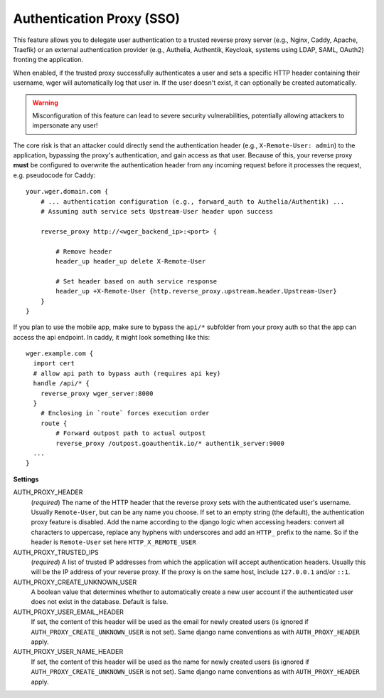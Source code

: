 .. _auth_proxy:

Authentication Proxy (SSO)
==========================

This feature allows you to delegate user authentication to a trusted reverse
proxy server (e.g., Nginx, Caddy, Apache, Traefik) or an external authentication
provider (e.g., Authelia, Authentik, Keycloak, systems using LDAP, SAML, OAuth2)
fronting the application.

When enabled, if the trusted proxy successfully authenticates a user and sets
a specific HTTP header containing their username, wger will automatically log
that user in. If the user doesn't exist, it can optionally be created automatically.


.. warning::
  Misconfiguration of this feature can lead to severe security vulnerabilities,
  potentially allowing attackers to impersonate any user!


The core risk is that an attacker could directly send the authentication header
(e.g., ``X-Remote-User: admin``) to the application, bypassing the proxy's
authentication, and gain access as that user. Because of this, your reverse proxy
**must** be configured to overwrite the authentication header from any incoming
request before it processes the request, e.g. pseudocode for Caddy::

    your.wger.domain.com {
        # ... authentication configuration (e.g., forward_auth to Authelia/Authentik) ...
        # Assuming auth service sets Upstream-User header upon success

        reverse_proxy http://<wger_backend_ip>:<port> {

            # Remove header
            header_up header_up delete X-Remote-User

            # Set header based on auth service response
            header_up +X-Remote-User {http.reverse_proxy.upstream.header.Upstream-User}
        }
    }


If you plan to use the mobile app, make sure to bypass the ``api/*`` subfolder
from your proxy auth so that the app can access the api endpoint. In caddy,
it might look something like this::

    wger.example.com {
      import cert
      # allow api path to bypass auth (requires api key)
      handle /api/* {
        reverse_proxy wger_server:8000
      }
        # Enclosing in `route` forces execution order
        route {
            # Forward outpost path to actual outpost
            reverse_proxy /outpost.goauthentik.io/* authentik_server:9000
      ...
    }


**Settings**

AUTH_PROXY_HEADER
    (*required*) The name of the HTTP header that the reverse proxy sets with
    the authenticated user's username. Usually ``Remote-User``, but can be any
    name you choose. If set to an empty string (the default), the authentication
    proxy feature is disabled. Add the name according to the django logic when
    accessing headers: convert all characters to uppercase, replace any hyphens
    with underscores and add an ``HTTP_`` prefix to the name. So if the header
    is ``Remote-User`` set here ``HTTP_X_REMOTE_USER``

AUTH_PROXY_TRUSTED_IPS
    (*required*) A list of trusted IP addresses from which the application will accept
    authentication headers. Usually this will be the IP address of your reverse proxy.
    If the proxy is on the same host, include ``127.0.0.1`` and/or ``::1``.

AUTH_PROXY_CREATE_UNKNOWN_USER
    A boolean value that determines whether to automatically create a new user
    account if the authenticated user does not exist in the database. Default
    is false.

AUTH_PROXY_USER_EMAIL_HEADER
    If set, the content of this header will be used as the email for newly created
    users (is ignored if ``AUTH_PROXY_CREATE_UNKNOWN_USER`` is not set). Same django
    name conventions as with ``AUTH_PROXY_HEADER`` apply.

AUTH_PROXY_USER_NAME_HEADER
    If set, the content of this header will be used as the name for newly created
    users (is ignored if ``AUTH_PROXY_CREATE_UNKNOWN_USER`` is not set). Same django
    name conventions as with ``AUTH_PROXY_HEADER`` apply.

